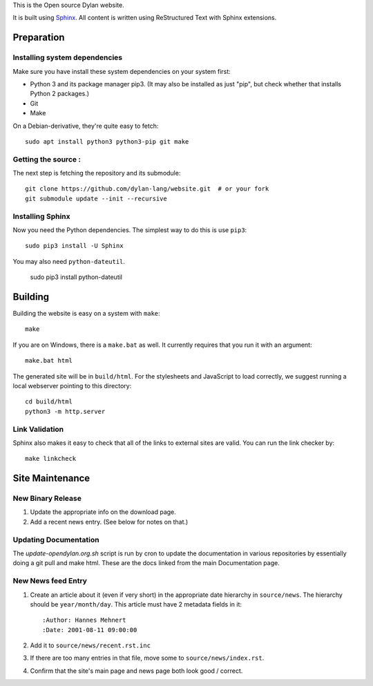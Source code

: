 This is the Open source Dylan website.

It is built using `Sphinx <http://sphinx.pocoo.org>`_.  All content is written using
ReStructured Text with Sphinx extensions.

Preparation
===========

Installing system dependencies
------------------------------

Make sure you have install these system dependencies on your system first:

- Python 3 and its package manager pip3. (It may also be installed as just
  "pip", but check whether that installs Python 2 packages.)
- Git
- Make

On a Debian-derivative, they're quite easy to fetch::

    sudo apt install python3 python3-pip git make

Getting the source :
------------------

The next step is fetching the repository and its submodule::

    git clone https://github.com/dylan-lang/website.git  # or your fork
    git submodule update --init --recursive


Installing Sphinx
-----------------

Now you need the Python dependencies. The simplest way to do this is use
``pip3``::

    sudo pip3 install -U Sphinx

You may also need ``python-dateutil``.

    sudo pip3 install python-dateutil

Building
========

Building the website is easy on a system with ``make``::

    make

If you are on Windows, there is a ``make.bat`` as well. It currently requires
that you run it with an argument::

    make.bat html

The generated site will be in ``build/html``. For the stylesheets and
JavaScript to load correctly, we suggest running a local webserver
pointing to this directory::

    cd build/html
    python3 -m http.server

Link Validation
---------------

Sphinx also makes it easy to check that all of the links to external sites
are valid.  You can run the link checker by::

    make linkcheck

Site Maintenance
================

New Binary Release
------------------

#. Update the appropriate info on the download page.
#. Add a recent news entry. (See below for notes on that.)

Updating Documentation
----------------------

The `update-opendylan.org.sh` script is run by cron to update the
documentation in various repositories by essentially doing a git pull
and make html. These are the docs linked from the main Documentation
page.

New News feed Entry
--------------

#. Create an article about it (even if very short) in the appropriate date
   hierarchy in ``source/news``. The hierarchy should be ``year/month/day``.
   This article must have 2 metadata fields in it::

       :Author: Hannes Mehnert
       :Date: 2001-08-11 09:00:00

#. Add it to ``source/news/recent.rst.inc``
#. If there are too many entries in that file, move some
   to ``source/news/index.rst``.
#. Confirm that the site's main page and news page both
   look good / correct.
